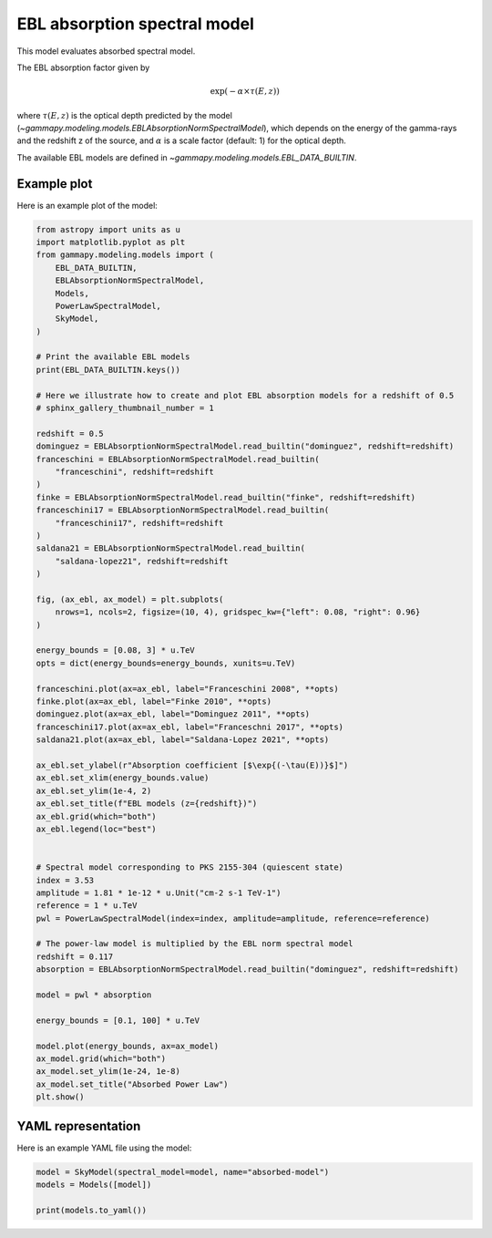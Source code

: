 
.. DO NOT EDIT.
.. THIS FILE WAS AUTOMATICALLY GENERATED BY SPHINX-GALLERY.
.. TO MAKE CHANGES, EDIT THE SOURCE PYTHON FILE:
.. "user-guide/model-gallery/spectral/plot_absorbed.py"
.. LINE NUMBERS ARE GIVEN BELOW.

.. only:: html

    .. note::
        :class: sphx-glr-download-link-note

        :ref:`Go to the end <sphx_glr_download_user-guide_model-gallery_spectral_plot_absorbed.py>`
        to download the full example code. or to run this example in your browser via Binder

.. rst-class:: sphx-glr-example-title

.. _sphx_glr_user-guide_model-gallery_spectral_plot_absorbed.py:


.. _absorption-spectral-model:

EBL absorption spectral model
=============================

This model evaluates absorbed spectral model.

The EBL absorption factor given by

.. math::
    \exp{ \left ( -\alpha \times \tau(E, z) \right )}

where :math:`\tau(E, z)` is the optical depth predicted by the model
(`~gammapy.modeling.models.EBLAbsorptionNormSpectralModel`), which depends on the energy of the gamma-rays and the
redshift z of the source, and :math:`\alpha` is a scale factor
(default: 1) for the optical depth.

The available EBL models are defined in `~gammapy.modeling.models.EBL_DATA_BUILTIN`.

.. GENERATED FROM PYTHON SOURCE LINES 23-26

Example plot
------------
Here is an example plot of the model:

.. GENERATED FROM PYTHON SOURCE LINES 26-97

.. code-block:: Python


    from astropy import units as u
    import matplotlib.pyplot as plt
    from gammapy.modeling.models import (
        EBL_DATA_BUILTIN,
        EBLAbsorptionNormSpectralModel,
        Models,
        PowerLawSpectralModel,
        SkyModel,
    )

    # Print the available EBL models
    print(EBL_DATA_BUILTIN.keys())

    # Here we illustrate how to create and plot EBL absorption models for a redshift of 0.5
    # sphinx_gallery_thumbnail_number = 1

    redshift = 0.5
    dominguez = EBLAbsorptionNormSpectralModel.read_builtin("dominguez", redshift=redshift)
    franceschini = EBLAbsorptionNormSpectralModel.read_builtin(
        "franceschini", redshift=redshift
    )
    finke = EBLAbsorptionNormSpectralModel.read_builtin("finke", redshift=redshift)
    franceschini17 = EBLAbsorptionNormSpectralModel.read_builtin(
        "franceschini17", redshift=redshift
    )
    saldana21 = EBLAbsorptionNormSpectralModel.read_builtin(
        "saldana-lopez21", redshift=redshift
    )

    fig, (ax_ebl, ax_model) = plt.subplots(
        nrows=1, ncols=2, figsize=(10, 4), gridspec_kw={"left": 0.08, "right": 0.96}
    )

    energy_bounds = [0.08, 3] * u.TeV
    opts = dict(energy_bounds=energy_bounds, xunits=u.TeV)

    franceschini.plot(ax=ax_ebl, label="Franceschini 2008", **opts)
    finke.plot(ax=ax_ebl, label="Finke 2010", **opts)
    dominguez.plot(ax=ax_ebl, label="Dominguez 2011", **opts)
    franceschini17.plot(ax=ax_ebl, label="Franceschni 2017", **opts)
    saldana21.plot(ax=ax_ebl, label="Saldana-Lopez 2021", **opts)

    ax_ebl.set_ylabel(r"Absorption coefficient [$\exp{(-\tau(E))}$]")
    ax_ebl.set_xlim(energy_bounds.value)
    ax_ebl.set_ylim(1e-4, 2)
    ax_ebl.set_title(f"EBL models (z={redshift})")
    ax_ebl.grid(which="both")
    ax_ebl.legend(loc="best")


    # Spectral model corresponding to PKS 2155-304 (quiescent state)
    index = 3.53
    amplitude = 1.81 * 1e-12 * u.Unit("cm-2 s-1 TeV-1")
    reference = 1 * u.TeV
    pwl = PowerLawSpectralModel(index=index, amplitude=amplitude, reference=reference)

    # The power-law model is multiplied by the EBL norm spectral model
    redshift = 0.117
    absorption = EBLAbsorptionNormSpectralModel.read_builtin("dominguez", redshift=redshift)

    model = pwl * absorption

    energy_bounds = [0.1, 100] * u.TeV

    model.plot(energy_bounds, ax=ax_model)
    ax_model.grid(which="both")
    ax_model.set_ylim(1e-24, 1e-8)
    ax_model.set_title("Absorbed Power Law")
    plt.show()




.. image-sg:: /user-guide/model-gallery/spectral/images/sphx_glr_plot_absorbed_001.png
   :alt: EBL models (z=0.5), Absorbed Power Law
   :srcset: /user-guide/model-gallery/spectral/images/sphx_glr_plot_absorbed_001.png
   :class: sphx-glr-single-img


.. rst-class:: sphx-glr-script-out

 .. code-block:: none

    dict_keys(['franceschini', 'dominguez', 'finke', 'franceschini17', 'saldana-lopez21'])




.. GENERATED FROM PYTHON SOURCE LINES 98-101

YAML representation
-------------------
Here is an example YAML file using the model:

.. GENERATED FROM PYTHON SOURCE LINES 101-106

.. code-block:: Python


    model = SkyModel(spectral_model=model, name="absorbed-model")
    models = Models([model])

    print(models.to_yaml())




.. rst-class:: sphx-glr-script-out

 .. code-block:: none

    components:
    -   name: absorbed-model
        type: SkyModel
        spectral:
            type: CompoundSpectralModel
            model1:
                type: PowerLawSpectralModel
                parameters:
                -   name: index
                    value: 3.53
                -   name: amplitude
                    value: 1.81e-12
                    unit: cm-2 s-1 TeV-1
                -   name: reference
                    value: 1.0
                    unit: TeV
            model2:
                type: EBLAbsorptionNormSpectralModel
                parameters:
                -   name: alpha_norm
                    value: 1.0
                -   name: redshift
                    value: 0.117
                filename: /home/khelifi/MesProgrammes/gammapy-data/ebl/ebl_dominguez11.fits.gz
            operator: mul
    metadata:
        creator: Gammapy 1.3.dev1108+g3132bb30e.d20241007
        date: '2024-10-07T16:09:32.354171'
        origin: null






.. _sphx_glr_download_user-guide_model-gallery_spectral_plot_absorbed.py:

.. only:: html

  .. container:: sphx-glr-footer sphx-glr-footer-example

    .. container:: binder-badge

      .. image:: images/binder_badge_logo.svg
        :target: https://mybinder.org/v2/gh/gammapy/gammapy-webpage/main?urlpath=lab/tree/notebooks/dev/user-guide/model-gallery/spectral/plot_absorbed.ipynb
        :alt: Launch binder
        :width: 150 px

    .. container:: sphx-glr-download sphx-glr-download-jupyter

      :download:`Download Jupyter notebook: plot_absorbed.ipynb <plot_absorbed.ipynb>`

    .. container:: sphx-glr-download sphx-glr-download-python

      :download:`Download Python source code: plot_absorbed.py <plot_absorbed.py>`

    .. container:: sphx-glr-download sphx-glr-download-zip

      :download:`Download zipped: plot_absorbed.zip <plot_absorbed.zip>`


.. only:: html

 .. rst-class:: sphx-glr-signature

    `Gallery generated by Sphinx-Gallery <https://sphinx-gallery.github.io>`_
